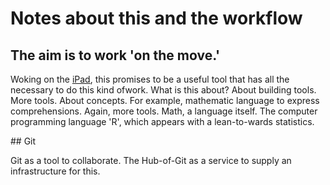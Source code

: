 * Notes about this and the workflow

** The aim is to work 'on the move.'

Woking on the __iPad__, this promises to be a useful tool that has all the 
necessary to do this kind ofwork.
What is this about? About building tools. More tools. About concepts.
For example, mathematic language to express comprehensions. Again,
more tools. Math, a language itself. The computer programming language
'R', which appears with a lean-to-wards statistics.

## Git

Git as a tool to collaborate. The Hub-of-Git as a service to supply
an infrastructure for this.

